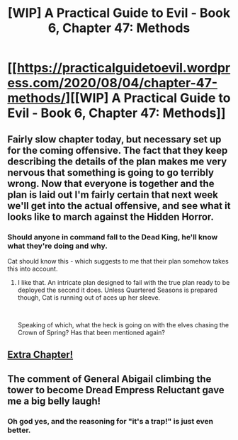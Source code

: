 #+TITLE: [WIP] A Practical Guide to Evil - Book 6, Chapter 47: Methods

* [[https://practicalguidetoevil.wordpress.com/2020/08/04/chapter-47-methods/][[WIP] A Practical Guide to Evil - Book 6, Chapter 47: Methods]]
:PROPERTIES:
:Author: Ardvarkeating101
:Score: 41
:DateUnix: 1596519470.0
:DateShort: 2020-Aug-04
:END:

** Fairly slow chapter today, but necessary set up for the coming offensive. The fact that they keep describing the details of the plan makes me very nervous that something is going to go terribly wrong. Now that everyone is together and the plan is laid out I'm fairly certain that next week we'll get into the actual offensive, and see what it looks like to march against the Hidden Horror.
:PROPERTIES:
:Author: alaskanfever
:Score: 11
:DateUnix: 1596572364.0
:DateShort: 2020-Aug-05
:END:

*** Should anyone in command fall to the Dead King, he'll know what they're doing and why.

Cat should know this - which suggests to me that their plan somehow takes this into account.
:PROPERTIES:
:Author: Brell4Evar
:Score: 6
:DateUnix: 1596573016.0
:DateShort: 2020-Aug-05
:END:

**** I like that. An intricate plan designed to fail with the true plan ready to be deployed the second it does. Unless Quartered Seasons is prepared though, Cat is running out of aces up her sleeve.

​

Speaking of which, what the heck is going on with the elves chasing the Crown of Spring? Has that been mentioned again?
:PROPERTIES:
:Author: alaskanfever
:Score: 9
:DateUnix: 1596574604.0
:DateShort: 2020-Aug-05
:END:


** [[https://practicalguidetoevil.wordpress.com/2020/08/04/five-stories/][Extra Chapter!]]
:PROPERTIES:
:Author: Ardvarkeating101
:Score: 11
:DateUnix: 1596519496.0
:DateShort: 2020-Aug-04
:END:


** The comment of General Abigail climbing the tower to become Dread Empress Reluctant gave me a big belly laugh!
:PROPERTIES:
:Author: Brell4Evar
:Score: 10
:DateUnix: 1596555185.0
:DateShort: 2020-Aug-04
:END:

*** Oh god yes, and the reasoning for "it's a trap!" is just even better.
:PROPERTIES:
:Author: narfanator
:Score: 4
:DateUnix: 1596563033.0
:DateShort: 2020-Aug-04
:END:
